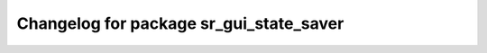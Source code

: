^^^^^^^^^^^^^^^^^^^^^^^^^^^^^^^^^^^^^^^^^^^
Changelog for package sr_gui_state_saver
^^^^^^^^^^^^^^^^^^^^^^^^^^^^^^^^^^^^^^^^^^^
